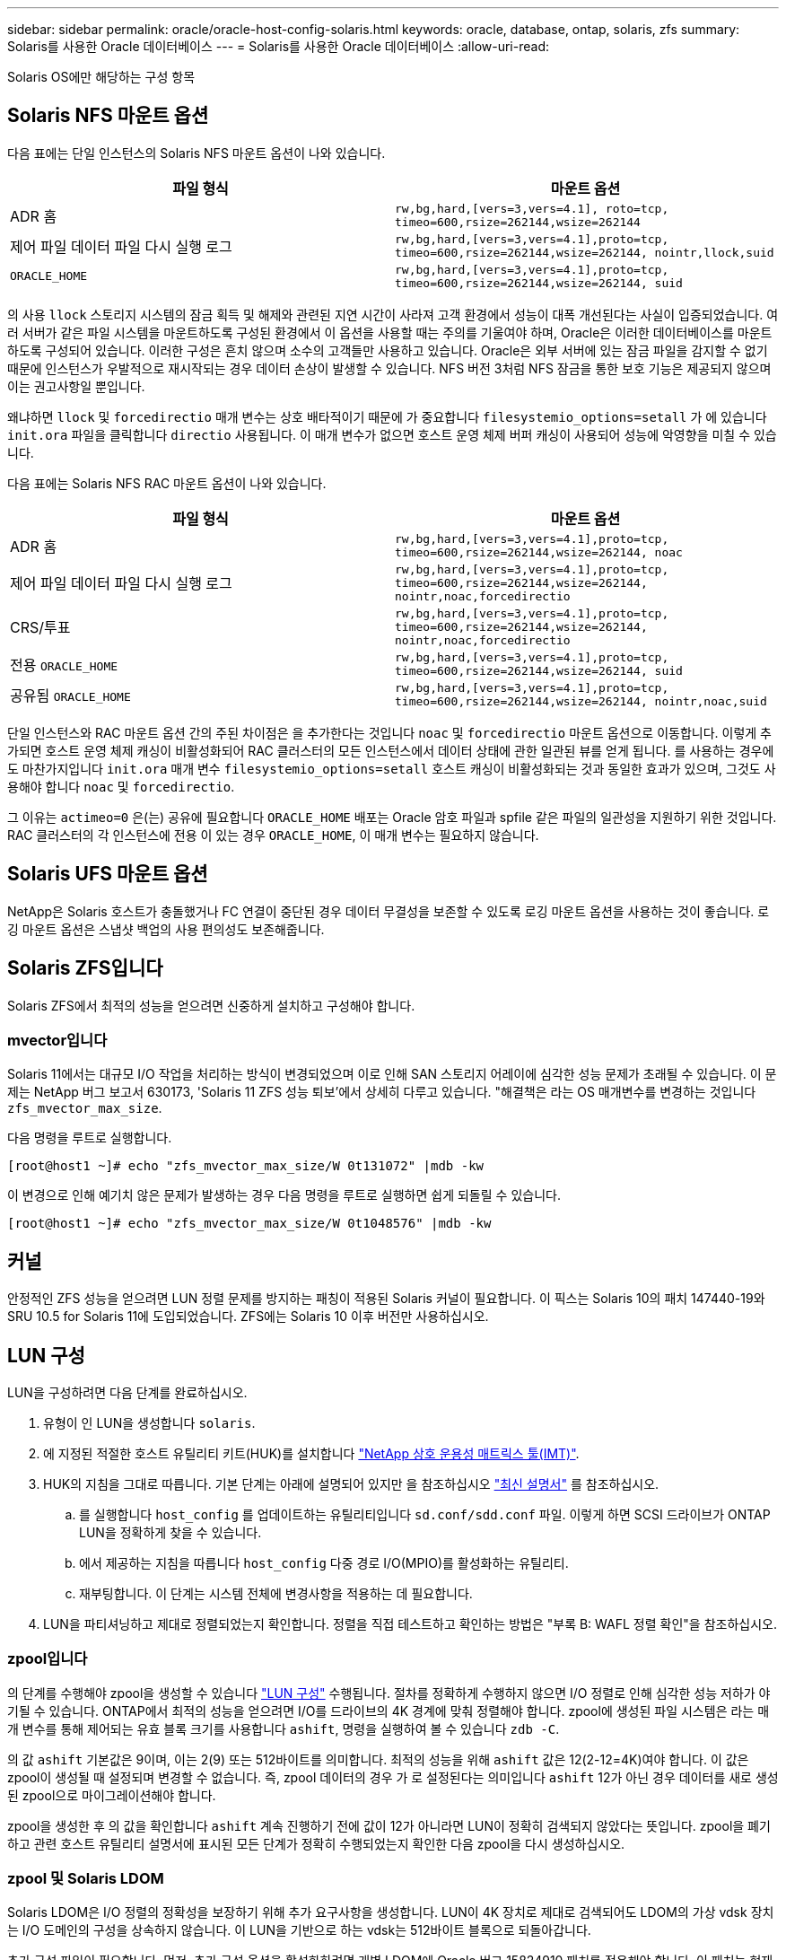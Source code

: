 ---
sidebar: sidebar 
permalink: oracle/oracle-host-config-solaris.html 
keywords: oracle, database, ontap, solaris, zfs 
summary: Solaris를 사용한 Oracle 데이터베이스 
---
= Solaris를 사용한 Oracle 데이터베이스
:allow-uri-read: 


[role="lead"]
Solaris OS에만 해당하는 구성 항목



== Solaris NFS 마운트 옵션

다음 표에는 단일 인스턴스의 Solaris NFS 마운트 옵션이 나와 있습니다.

|===
| 파일 형식 | 마운트 옵션 


| ADR 홈 | `rw,bg,hard,[vers=3,vers=4.1], roto=tcp, timeo=600,rsize=262144,wsize=262144` 


| 제어 파일
데이터 파일
다시 실행 로그 | `rw,bg,hard,[vers=3,vers=4.1],proto=tcp, timeo=600,rsize=262144,wsize=262144, nointr,llock,suid` 


| `ORACLE_HOME` | `rw,bg,hard,[vers=3,vers=4.1],proto=tcp, timeo=600,rsize=262144,wsize=262144, suid` 
|===
의 사용 `llock` 스토리지 시스템의 잠금 획득 및 해제와 관련된 지연 시간이 사라져 고객 환경에서 성능이 대폭 개선된다는 사실이 입증되었습니다. 여러 서버가 같은 파일 시스템을 마운트하도록 구성된 환경에서 이 옵션을 사용할 때는 주의를 기울여야 하며, Oracle은 이러한 데이터베이스를 마운트하도록 구성되어 있습니다. 이러한 구성은 흔치 않으며 소수의 고객들만 사용하고 있습니다. Oracle은 외부 서버에 있는 잠금 파일을 감지할 수 없기 때문에 인스턴스가 우발적으로 재시작되는 경우 데이터 손상이 발생할 수 있습니다. NFS 버전 3처럼 NFS 잠금을 통한 보호 기능은 제공되지 않으며 이는 권고사항일 뿐입니다.

왜냐하면 `llock` 및 `forcedirectio` 매개 변수는 상호 배타적이기 때문에 가 중요합니다 `filesystemio_options=setall` 가 에 있습니다 `init.ora` 파일을 클릭합니다 `directio` 사용됩니다. 이 매개 변수가 없으면 호스트 운영 체제 버퍼 캐싱이 사용되어 성능에 악영향을 미칠 수 있습니다.

다음 표에는 Solaris NFS RAC 마운트 옵션이 나와 있습니다.

|===
| 파일 형식 | 마운트 옵션 


| ADR 홈 | `rw,bg,hard,[vers=3,vers=4.1],proto=tcp,
timeo=600,rsize=262144,wsize=262144,
noac` 


| 제어 파일
데이터 파일
다시 실행 로그 | `rw,bg,hard,[vers=3,vers=4.1],proto=tcp,
timeo=600,rsize=262144,wsize=262144,
nointr,noac,forcedirectio` 


| CRS/투표 | `rw,bg,hard,[vers=3,vers=4.1],proto=tcp,
timeo=600,rsize=262144,wsize=262144,
nointr,noac,forcedirectio` 


| 전용 `ORACLE_HOME` | `rw,bg,hard,[vers=3,vers=4.1],proto=tcp,
timeo=600,rsize=262144,wsize=262144,
suid` 


| 공유됨 `ORACLE_HOME` | `rw,bg,hard,[vers=3,vers=4.1],proto=tcp,
timeo=600,rsize=262144,wsize=262144,
nointr,noac,suid` 
|===
단일 인스턴스와 RAC 마운트 옵션 간의 주된 차이점은 을 추가한다는 것입니다 `noac` 및 `forcedirectio` 마운트 옵션으로 이동합니다. 이렇게 추가되면 호스트 운영 체제 캐싱이 비활성화되어 RAC 클러스터의 모든 인스턴스에서 데이터 상태에 관한 일관된 뷰를 얻게 됩니다. 를 사용하는 경우에도 마찬가지입니다 `init.ora` 매개 변수 `filesystemio_options=setall` 호스트 캐싱이 비활성화되는 것과 동일한 효과가 있으며, 그것도 사용해야 합니다 `noac` 및 `forcedirectio`.

그 이유는 `actimeo=0` 은(는) 공유에 필요합니다 `ORACLE_HOME` 배포는 Oracle 암호 파일과 spfile 같은 파일의 일관성을 지원하기 위한 것입니다. RAC 클러스터의 각 인스턴스에 전용 이 있는 경우 `ORACLE_HOME`, 이 매개 변수는 필요하지 않습니다.



== Solaris UFS 마운트 옵션

NetApp은 Solaris 호스트가 충돌했거나 FC 연결이 중단된 경우 데이터 무결성을 보존할 수 있도록 로깅 마운트 옵션을 사용하는 것이 좋습니다. 로깅 마운트 옵션은 스냅샷 백업의 사용 편의성도 보존해줍니다.



== Solaris ZFS입니다

Solaris ZFS에서 최적의 성능을 얻으려면 신중하게 설치하고 구성해야 합니다.



=== mvector입니다

Solaris 11에서는 대규모 I/O 작업을 처리하는 방식이 변경되었으며 이로 인해 SAN 스토리지 어레이에 심각한 성능 문제가 초래될 수 있습니다. 이 문제는 NetApp 버그 보고서 630173, 'Solaris 11 ZFS 성능 퇴보'에서 상세히 다루고 있습니다. "해결책은 라는 OS 매개변수를 변경하는 것입니다 `zfs_mvector_max_size`.

다음 명령을 루트로 실행합니다.

....
[root@host1 ~]# echo "zfs_mvector_max_size/W 0t131072" |mdb -kw
....
이 변경으로 인해 예기치 않은 문제가 발생하는 경우 다음 명령을 루트로 실행하면 쉽게 되돌릴 수 있습니다.

....
[root@host1 ~]# echo "zfs_mvector_max_size/W 0t1048576" |mdb -kw
....


== 커널

안정적인 ZFS 성능을 얻으려면 LUN 정렬 문제를 방지하는 패칭이 적용된 Solaris 커널이 필요합니다. 이 픽스는 Solaris 10의 패치 147440-19와 SRU 10.5 for Solaris 11에 도입되었습니다. ZFS에는 Solaris 10 이후 버전만 사용하십시오.



== LUN 구성

LUN을 구성하려면 다음 단계를 완료하십시오.

. 유형이 인 LUN을 생성합니다 `solaris`.
. 에 지정된 적절한 호스트 유틸리티 키트(HUK)를 설치합니다 link:https://imt.netapp.com/matrix/#search["NetApp 상호 운용성 매트릭스 툴(IMT)"^].
. HUK의 지침을 그대로 따릅니다. 기본 단계는 아래에 설명되어 있지만 을 참조하십시오 link:https://docs.netapp.com/us-en/ontap-sanhost/index.html["최신 설명서"^] 를 참조하십시오.
+
.. 를 실행합니다 `host_config` 를 업데이트하는 유틸리티입니다 `sd.conf/sdd.conf` 파일. 이렇게 하면 SCSI 드라이브가 ONTAP LUN을 정확하게 찾을 수 있습니다.
.. 에서 제공하는 지침을 따릅니다 `host_config` 다중 경로 I/O(MPIO)를 활성화하는 유틸리티.
.. 재부팅합니다. 이 단계는 시스템 전체에 변경사항을 적용하는 데 필요합니다.


. LUN을 파티셔닝하고 제대로 정렬되었는지 확인합니다. 정렬을 직접 테스트하고 확인하는 방법은 "부록 B: WAFL 정렬 확인"을 참조하십시오.




=== zpool입니다

의 단계를 수행해야 zpool을 생성할 수 있습니다 link:oracle-host-config-solaris.html#lun-configuration["LUN 구성"] 수행됩니다. 절차를 정확하게 수행하지 않으면 I/O 정렬로 인해 심각한 성능 저하가 야기될 수 있습니다. ONTAP에서 최적의 성능을 얻으려면 I/O를 드라이브의 4K 경계에 맞춰 정렬해야 합니다. zpool에 생성된 파일 시스템은 라는 매개 변수를 통해 제어되는 유효 블록 크기를 사용합니다 `ashift`, 명령을 실행하여 볼 수 있습니다 `zdb -C`.

의 값 `ashift` 기본값은 9이며, 이는 2(9) 또는 512바이트를 의미합니다. 최적의 성능을 위해 `ashift` 값은 12(2-12=4K)여야 합니다. 이 값은 zpool이 생성될 때 설정되며 변경할 수 없습니다. 즉, zpool 데이터의 경우 가 로 설정된다는 의미입니다 `ashift` 12가 아닌 경우 데이터를 새로 생성된 zpool으로 마이그레이션해야 합니다.

zpool을 생성한 후 의 값을 확인합니다 `ashift` 계속 진행하기 전에 값이 12가 아니라면 LUN이 정확히 검색되지 않았다는 뜻입니다. zpool을 폐기하고 관련 호스트 유틸리티 설명서에 표시된 모든 단계가 정확히 수행되었는지 확인한 다음 zpool을 다시 생성하십시오.



=== zpool 및 Solaris LDOM

Solaris LDOM은 I/O 정렬의 정확성을 보장하기 위해 추가 요구사항을 생성합니다. LUN이 4K 장치로 제대로 검색되어도 LDOM의 가상 vdsk 장치는 I/O 도메인의 구성을 상속하지 않습니다. 이 LUN을 기반으로 하는 vdsk는 512바이트 블록으로 되돌아갑니다.

추가 구성 파일이 필요합니다. 먼저, 추가 구성 옵션을 활성화하려면 개별 LDOM에 Oracle 버그 15824910 패치를 적용해야 합니다. 이 패치는 현재 사용되는 모든 Solaris 버전에 이식되었습니다. LDOM에 패치를 적용했다면 다음과 같이 제대로 정렬된 새로운 LUN을 구성할 준비가 된 것입니다.

. LUN이 새 zpool에서 사용되고 있는지 확인합니다. 이 예에서는 c2d1 장치입니다.
+
....
[root@LDOM1 ~]# echo | format
Searching for disks...done
AVAILABLE DISK SELECTIONS:
  0. c2d0 <Unknown-Unknown-0001-100.00GB>
     /virtual-devices@100/channel-devices@200/disk@0
  1. c2d1 <SUN-ZFS Storage 7330-1.0 cyl 1623 alt 2 hd 254 sec 254>
     /virtual-devices@100/channel-devices@200/disk@1
....
. ZFS 풀에 사용할 장치의 vdc 인스턴스를 검색합니다.
+
....
[root@LDOM1 ~]#  cat /etc/path_to_inst
#
# Caution! This file contains critical kernel state
#
"/fcoe" 0 "fcoe"
"/iscsi" 0 "iscsi"
"/pseudo" 0 "pseudo"
"/scsi_vhci" 0 "scsi_vhci"
"/options" 0 "options"
"/virtual-devices@100" 0 "vnex"
"/virtual-devices@100/channel-devices@200" 0 "cnex"
"/virtual-devices@100/channel-devices@200/disk@0" 0 "vdc"
"/virtual-devices@100/channel-devices@200/pciv-communication@0" 0 "vpci"
"/virtual-devices@100/channel-devices@200/network@0" 0 "vnet"
"/virtual-devices@100/channel-devices@200/network@1" 1 "vnet"
"/virtual-devices@100/channel-devices@200/network@2" 2 "vnet"
"/virtual-devices@100/channel-devices@200/network@3" 3 "vnet"
"/virtual-devices@100/channel-devices@200/disk@1" 1 "vdc" << We want this one
....
. 편집 `/platform/sun4v/kernel/drv/vdc.conf`:
+
....
block-size-list="1:4096";
....
+
이렇게 하면 장치 인스턴스 1이 블록 크기 4096에 할당됩니다.

+
다른 예로, vdsk 인스턴스 1~6을 4K 블록 크기 및 로 구성해야 한다고 가정합니다 `/etc/path_to_inst` 는 다음과 같습니다.

+
....
"/virtual-devices@100/channel-devices@200/disk@1" 1 "vdc"
"/virtual-devices@100/channel-devices@200/disk@2" 2 "vdc"
"/virtual-devices@100/channel-devices@200/disk@3" 3 "vdc"
"/virtual-devices@100/channel-devices@200/disk@4" 4 "vdc"
"/virtual-devices@100/channel-devices@200/disk@5" 5 "vdc"
"/virtual-devices@100/channel-devices@200/disk@6" 6 "vdc"
....
. 결승선입니다 `vdc.conf` 파일에는 다음이 포함되어야 합니다.
+
....
block-size-list="1:8192","2:8192","3:8192","4:8192","5:8192","6:8192";
....
+
|===
| 주의 


| vdc.conf를 구성하고 vdsk를 생성한 후에 LDOM을 재부팅해야 합니다. 이 단계는 반드시 수행해야 합니다. 블록 크기 변경은 재부팅 후에 적용됩니다. 계속해서 zpool을 구성합니다. 앞서 설명한 것처럼 shift가 12로 설정되었는지 확인합니다. 
|===




=== ZFS Intent Log(ZIL)

일반적인 상황에서는 다른 장치에 ZIL(ZFS Intent Log)을 배치할 이유가 없습니다. 이 로그는 공간을 메인 풀과 공유할 수 있습니다. 개별 ZIL은 최신 스토리지 어레이에서 쓰기 캐싱 기능이 없는 물리적 드라이브를 사용할 때 주로 활용합니다.



=== 로그 바이어스

를 설정합니다 `logbias` Oracle 데이터를 호스팅하는 ZFS 파일 시스템의 매개 변수입니다.

....
zfs set logbias=throughput <filesystem>
....
이 매개 변수를 사용하면 쓰기 레벨이 전체적으로 낮아집니다. 기본값으로 설정된 경우, 작성된 데이터는 먼저 ZIL에 할당된 다음 기본 스토리지 풀에 할당됩니다. 이 접근 방식은 기본 스토리지 풀을 위한 SSD 기반 ZIL 장치와 회전식 미디어가 포함된 일반적인 드라이브 구성에 적합합니다. 이는 사용 가능한 미디어의 단일 I/O 트랜잭션에서 커밋이 발생할 수 있도록 하기 때문입니다.

자체 캐싱 기능이 포함된 최신 스토리지 어레이를 사용할 때는 보통 이 접근 방식이 필요하지 않습니다. 매우 집약적이고 지연 시간에 민감한 랜덤 쓰기로 구성된 워크로드 등의 드문 상황에서 로그에 관한 단일 트랜잭션으로 쓰기를 커밋하는 것이 바람직할 때도 있습니다. 로깅된 데이터는 결국 기본 스토리지 풀에 작성되기 때문에 쓰기가 증폭되는 결과가 발생하며 이에 따라 쓰기 활동이 두 배로 늘어납니다.



=== 직접 I/O

Oracle 제품을 포함한 다수의 애플리케이션이 직접 I/O를 활성화하여 호스트 버퍼 캐시를 우회할 수 있으나 ZFS 파일 시스템에서는 이 전략이 예상했던 효과를 발휘하지 않습니다. 호스트 버퍼 캐시를 우회하더라도 ZFS 자체가 계속하여 데이터를 캐싱하기 때문입니다. 이 동작으로 인해 fio 또는 sio 같은 툴을 사용할 때 잘못된 결과가 발생할 수 있는데, I/O가 스토리지 시스템에 도달했는지 또는 운영 체제 내에서 로컬 I/O 캐싱이 이뤄지고 있는지를 예측하기가 어렵기 때문입니다. 또한, 이 동작은 그러한 가상 테스트를 사용하여 ZFS 성능을 다른 파일 시스템과 비교하기 힘들게 만듭니다. 현실적으로 실제 사용자 워크로드에서 파일 시스템의 성능은 거의 차이가 없습니다.



=== 다중 zpool

스냅샷 기반 백업, 복원, 클론, ZFS 기반 데이터 아카이빙은 zpool 레벨에서 수행되어야 하며 일반적으로 여러 개의 zpool이 필요합니다. zpool은 LVM 디스크 그룹과 비슷하며, 같은 규칙을 사용하여 구성해야 합니다. 예를 들어, 데이터베이스는 에 상주하는 데이터 파일과 함께 배치하는 것이 가장 좋습니다 `zpool1` 및 에 상주하는 아카이브 로그, 제어 파일 및 재실행 로그도 있습니다 `zpool2`. 이 접근 방식에서는 표준 핫 백업이 허용되어 데이터베이스가 핫 백업 모드로 전환되고 그 뒤에 의 스냅샷이 생성됩니다 `zpool1`. 그런 다음 핫 백업 모드에서 데이터베이스가 제거되고 로그 아카이브가 강제 적용되며 의 스냅샷이 생성됩니다 `zpool2` 이 생성됩니다. 복원 작업에서는 zfs 파일 시스템의 마운트를 해제하고 zpool 전체를 오프라인으로 만들어야 하며 그 다음으로 SnapRestore 복원 작업이 이뤄집니다. 이렇게 되면 zpool이 다시 온라인으로 전환될 수 있고 데이터베이스가 복구됩니다.



=== filesystemio_options 를 참조하십시오

Oracle 매개 변수 `filesystemio_options` ZFS와 다르게 작동합니다. If(경우 `setall` 또는 `directio` 사용되는 경우 쓰기 작업이 동기식이고 운영 체제 버퍼 캐시가 우회되며 ZFS에서 읽기 작업을 버퍼링합니다. 이 동작은 I/O를 가로채서 ZFS 캐시에 의해 서비스하는 경우가 있기 때문에 성능 분석에 어려움을 야기하며, 스토리지 지연 시간과 총 I/O가 실제보다 작아지기 때문입니다.
